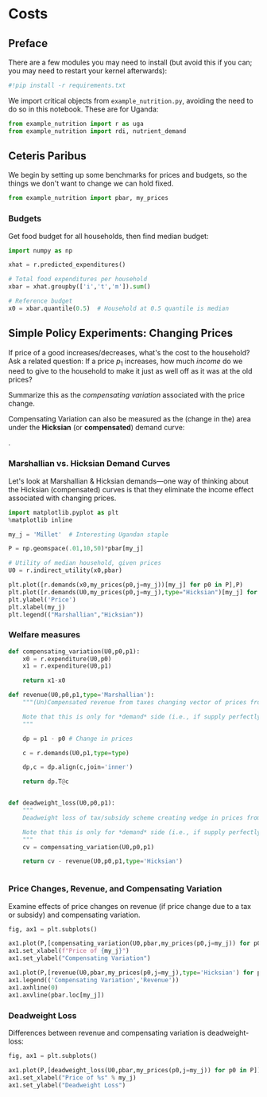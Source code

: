 * Costs
  :PROPERTIES:
  :EXPORT_FILE_NAME: ../Materials/Project4/example_costs.ipynb
  :END:
** Preface

   There are a few modules you may need to install (but avoid this if you can; you may need to restart your kernel afterwards):
 #+begin_src jupyter-python
#!pip install -r requirements.txt
 #+end_src

We import critical objects from =example_nutrition.py=, avoiding the need to do so in this notebook.  These are for Uganda:
#+begin_src jupyter-python
from example_nutrition import r as uga
from example_nutrition import rdi, nutrient_demand
#+end_src


** Ceteris Paribus

    We begin by setting up some benchmarks for prices and budgets, so
    the things we don't want to change we can hold fixed.

#+begin_src jupyter-python
from example_nutrition import pbar, my_prices
#+end_src

*** Budgets

Get food budget for all households, then find median budget:
#+begin_src jupyter-python
import numpy as np

xhat = r.predicted_expenditures()

# Total food expenditures per household
xbar = xhat.groupby(['i','t','m']).sum()

# Reference budget
x0 = xbar.quantile(0.5)  # Household at 0.5 quantile is median
#+end_src


** Mapping to Nutrients :noexport:
*** FCT
 We've seen how to map prices and budgets into vectors of consumption
 quantities using =cfe.Regression.demands=.  Next we want to think about
 how to map these into bundles of /nutrients/.  The information needed
 for the mapping comes from a "Food Conversion Table" (or database,
 such as the [[https://fdc.nal.usda.gov/][USDA Food Data Central]]).    We've already grabbed an FCT, let's take a look:
 #+begin_src jupyter-python
fct
 #+end_src

*** Food Quantities
Get quantities of food by dividing expenditures by prices:
#+begin_src jupyter-python
qhat = (xhat.unstack('j')/pbar).dropna(how='all')

 #+begin_src jupyter-python

# Predicted budgets (sum of all expenditures for each household)
xbar = uga.predicted_expenditures().groupby(['i','t']).sum()

# Drop households with /no/ predicted expenditures
xbar = xbar.where(xbar>0)

# A quantile of 0.5 is the median.  Play with quantile value, or just assign.
x0 = xbar.quantile(0.5) # Budget (median household)

# Range of budgets to explore
X = np.linspace(x0/10,x0*5,50)

#+end_src


 With this =nutrient_demand= function in hand, we can see how nutrient
 outcomes vary with budget, given prices:
 #+begin_src jupyter-python
import numpy as np
import matplotlib.pyplot as plt

X = np.linspace(x0/5,x0*5,100)

UseNutrients = ['Protein','Energy','Iron','Calcium','Vitamin C']

df = pd.concat({myx:np.log(nutrient_demand(myx,pbar))[UseNutrients] for myx in X},axis=1).T
ax = df.plot()

ax.set_xlabel('log budget')
ax.set_ylabel('log nutrient')
 #+end_src


 Now how does nutrition vary with prices?

 #+begin_src jupyter-python
USE_GOOD = 'Oranges'

scale = np.geomspace(.01,10,50)

ndf = pd.DataFrame({s:np.log(nutrient_demand(x0/2,my_prices(pbar[USE_GOOD]*s,j=USE_GOOD)))[UseNutrients] for s in scale}).T

ax = ndf.plot()

ax.set_xlabel('log price')
ax.set_ylabel('log nutrient')
 #+end_src


** Simple Policy Experiments: Changing Prices

If price of a good increases/decreases, what's the cost to the
household?  Ask a related question: If a price $p_1$ increases, how
much /income/ do we need to give to the household to make it just as
well off as it was at the old prices?

Summarize this as the  /compensating variation/ associated with the
price change.

[[./compensating_variation.png]]

Compensating Variation can also be measured as the (change in the)
area under the *Hicksian* (or *compensated*) demand curve:

[[./compensating_variation_newexpenditure.png]].

*** Marshallian vs. Hicksian Demand Curves

Let's look at Marshallian & Hicksian demands---one way of thinking
about the Hicksian (compensated) curves is that they  eliminate the
income effect associated with changing prices.

 #+begin_src jupyter-python
import matplotlib.pyplot as plt
%matplotlib inline

my_j = 'Millet'  # Interesting Ugandan staple

P = np.geomspace(.01,10,50)*pbar[my_j]

# Utility of median household, given prices
U0 = r.indirect_utility(x0,pbar)

plt.plot([r.demands(x0,my_prices(p0,j=my_j))[my_j] for p0 in P],P)
plt.plot([r.demands(U0,my_prices(p0,j=my_j),type="Hicksian")[my_j] for p0 in P],P)
plt.ylabel('Price')
plt.xlabel(my_j)
plt.legend(("Marshallian","Hicksian"))
 #+end_src


*** Welfare measures
 #+begin_src jupyter-python :results silent
def compensating_variation(U0,p0,p1):
    x0 = r.expenditure(U0,p0)
    x1 = r.expenditure(U0,p1)

    return x1-x0

def revenue(U0,p0,p1,type='Marshallian'):
    """(Un)Compensated revenue from taxes changing vector of prices from p0 to p1.

    Note that this is only for *demand* side (i.e., if supply perfectly elastic).
    """
    
    dp = p1 - p0 # Change in prices

    c = r.demands(U0,p1,type=type)

    dp,c = dp.align(c,join='inner')

    return dp.T@c


def deadweight_loss(U0,p0,p1):
    """
    Deadweight loss of tax/subsidy scheme creating wedge in prices from p0 to p1.

    Note that this is only for *demand* side (i.e., if supply perfectly elastic).
    """
    cv = compensating_variation(U0,p0,p1)

    return cv - revenue(U0,p0,p1,type='Hicksian') 
    

 #+end_src

*** Price Changes, Revenue, and Compensating Variation

Examine effects of price changes on revenue (if price change due to a
tax or subsidy) and compensating variation.

 #+begin_src jupyter-python
fig, ax1 = plt.subplots()

ax1.plot(P,[compensating_variation(U0,pbar,my_prices(p0,j=my_j)) for p0 in P])
ax1.set_xlabel(f"Price of {my_j}")
ax1.set_ylabel("Compensating Variation")

ax1.plot(P,[revenue(U0,pbar,my_prices(p0,j=my_j),type='Hicksian') for p0 in P],'k')
ax1.legend(('Compensating Variation','Revenue'))
ax1.axhline(0)
ax1.axvline(pbar.loc[my_j])

 #+end_src

*** Deadweight Loss

Differences between revenue and compensating variation is deadweight-loss:
 #+begin_src jupyter-python
fig, ax1 = plt.subplots()

ax1.plot(P,[deadweight_loss(U0,pbar,my_prices(p0,j=my_j)) for p0 in P])
ax1.set_xlabel("Price of %s" % my_j)
ax1.set_ylabel("Deadweight Loss")
 #+end_src





